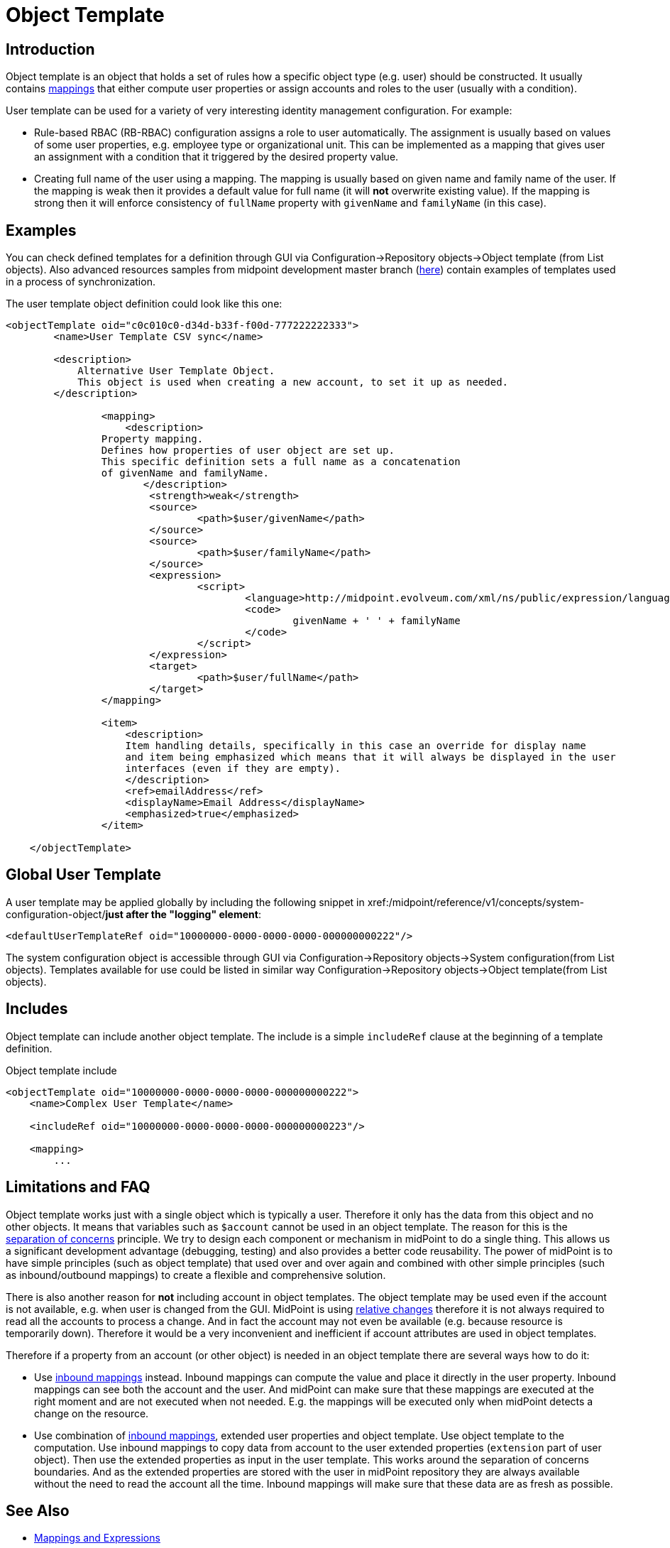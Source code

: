 = Object Template
:page-wiki-name: Object Template
:page-wiki-id: 6881362
:page-wiki-metadata-create-user: semancik
:page-wiki-metadata-create-date: 2012-11-27T17:31:16.002+01:00
:page-wiki-metadata-modify-user: ppohja
:page-wiki-metadata-modify-date: 2015-12-22T13:01:25.815+01:00
:page-upkeep-status: orange
:page-toc: top
:page-midpoint-feature: true

== Introduction

Object template is an object that holds a set of rules how a specific object type (e.g. user) should be constructed.
It usually contains xref:/midpoint/reference/v1/expressions/[mappings] that either compute user properties or assign accounts and roles to the user (usually with a condition).

User template can be used for a variety of very interesting identity management configuration.
For example:

* Rule-based RBAC (RB-RBAC) configuration assigns a role to user automatically.
The assignment is usually based on values of some user properties, e.g. employee type or organizational unit.
This can be implemented as a mapping that gives user an assignment with a condition that it triggered by the desired property value.

* Creating full name of the user using a mapping.
The mapping is usually based on given name and family name of the user.
If the mapping is weak then it provides a default value for full name (it will *not* overwrite existing value).
If the mapping is strong then it will enforce consistency of `fullName` property with `givenName` and `familyName` (in this case).


== Examples

You can check defined templates for a definition through GUI via Configuration->Repository objects->Object template (from List objects).
Also advanced resources samples from midpoint development master branch (link:https://github.com/Evolveum/midpoint-samples/tree/master/samples/objects[here]) contain examples of templates used in a process of synchronization.

The user template object definition could look like this one:

[source,xml]
----
<objectTemplate oid="c0c010c0-d34d-b33f-f00d-777222222333">
        <name>User Template CSV sync</name>

        <description>
            Alternative User Template Object.
            This object is used when creating a new account, to set it up as needed.
        </description>

		<mapping>
	    	    <description>
                Property mapping.
                Defines how properties of user object are set up.
                This specific definition sets a full name as a concatenation
                of givenName and familyName.
                       </description>
			<strength>weak</strength>
			<source>
				<path>$user/givenName</path>
			</source>
			<source>
				<path>$user/familyName</path>
			</source>
			<expression>
				<script>
					<language>http://midpoint.evolveum.com/xml/ns/public/expression/language#Groovy</language>
					<code>
						givenName + ' ' + familyName
					</code>
				</script>
			</expression>
			<target>
				<path>$user/fullName</path>
			</target>
		</mapping>

                <item>
                    <description>
                    Item handling details, specifically in this case an override for display name
                    and item being emphasized which means that it will always be displayed in the user
                    interfaces (even if they are empty).
                    </description>
                    <ref>emailAddress</ref>
                    <displayName>Email Address</displayName>
                    <emphasized>true</emphasized>
                </item>

    </objectTemplate>

----

== Global User Template

A user template may be applied globally by including the following snippet in xref:/midpoint/reference/v1/concepts/system-configuration-object/[system configuration]*just after the "logging" element*:

[source,xml]
----
<defaultUserTemplateRef oid="10000000-0000-0000-0000-000000000222"/>
----

The system configuration object is accessible through GUI via Configuration->Repository objects->System configuration(from List objects).
Templates available for use could be listed in similar way Configuration->Repository objects->Object template(from List objects).


== Includes

Object template can include another object template.
The include is a simple `includeRef` clause at the beginning of a template definition.

.Object template include
[source,xml]
----
<objectTemplate oid="10000000-0000-0000-0000-000000000222">
    <name>Complex User Template</name>

    <includeRef oid="10000000-0000-0000-0000-000000000223"/>

    <mapping>
        ...
----


== Limitations and FAQ

Object template works just with a single object which is typically a user.
Therefore it only has the data from this object and no other objects.
It means that variables such as `$account` cannot be used in an object template.
The reason for this is the link:http://en.wikipedia.org/wiki/Separation_of_concerns[separation of concerns] principle.
We try to design each component or mechanism in midPoint to do a single thing.
This allows us a significant development advantage (debugging, testing) and also provides a better code reusability.
The power of midPoint is to have simple principles (such as object template) that used over and over again and combined with other simple principles (such as inbound/outbound mappings) to create a flexible and comprehensive solution.

There is also another reason for *not* including account in object templates.
The object template may be used even if the account is not available, e.g. when user is changed from the GUI.
MidPoint is using xref:/midpoint/reference/v1/concepts/relativity/[relative changes] therefore it is not always required to read all the accounts to process a change.
And in fact the account may not even be available (e.g. because resource is temporarily down).
Therefore it would be a very inconvenient and inefficient if account attributes are used in object templates.

Therefore if a property from an account (or other object) is needed in an object template there are several ways how to do it:

* Use xref:/midpoint/reference/v1/expressions/mappings/inbound-mapping/[inbound mappings] instead.
Inbound mappings can compute the value and place it directly in the user property.
Inbound mappings can see both the account and the user.
And midPoint can make sure that these mappings are executed at the right moment and are not executed when not needed.
E.g. the mappings will be executed only when midPoint detects a change on the resource.

* Use combination of xref:/midpoint/reference/v1/expressions/mappings/inbound-mapping/[inbound mappings], extended user properties and object template.
Use object template to the computation.
Use inbound mappings to copy data from account to the user extended properties (`extension` part of user object).
Then use the extended properties as input in the user template.
This works around the separation of concerns boundaries.
And as the extended properties are stored with the user in midPoint repository they are always available without the need to read the account all the time.
Inbound mappings will make sure that these data are as fresh as possible.


== See Also

* xref:/midpoint/reference/v1/expressions/[Mappings and Expressions]

* xref:/midpoint/reference/v1/synchronization/examples/[Synchronization Examples]
